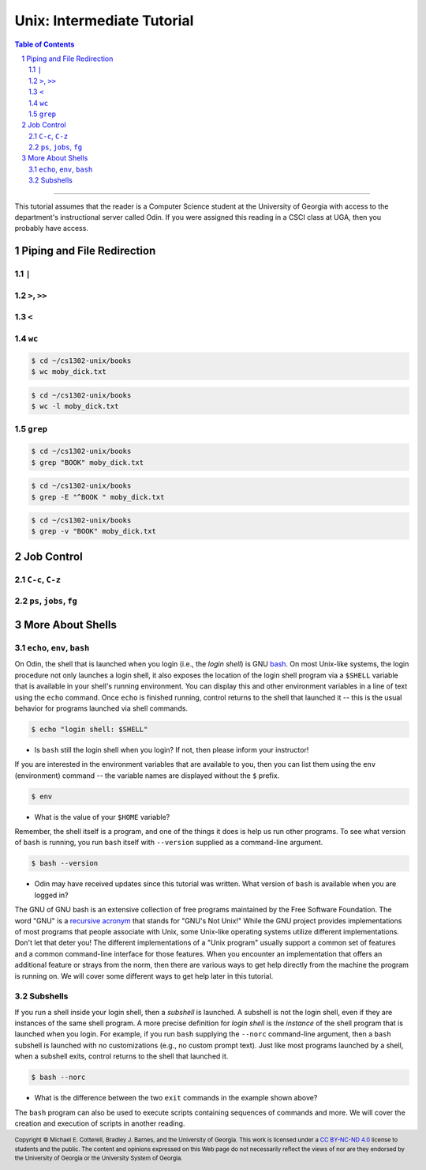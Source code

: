 .. sectnum::
.. |approval_notice| image:: https://img.shields.io/badge/Status-Not%20Ready-red.svg

=============================
 Unix: Intermediate Tutorial
=============================

|approval_notice|

.. contents:: **Table of Contents**
   :depth: 3

----

This tutorial assumes that the reader is a Computer Science student
at the University of Georgia with access to the department's
instructional server called Odin. If you were assigned this reading in a
CSCI class at UGA, then you probably have access.

Piping and File Redirection
---------------------------

``|``
+++++

``>``, ``>>``
+++++++++++++

``<``
+++++

``wc``
++++++

.. code-block:: shell

   $ cd ~/cs1302-unix/books
   $ wc moby_dick.txt

.. code-block:: shell

   $ cd ~/cs1302-unix/books
   $ wc -l moby_dick.txt

``grep``
++++++++

.. code-block:: shell

   $ cd ~/cs1302-unix/books
   $ grep "BOOK" moby_dick.txt

.. code-block:: shell

   $ cd ~/cs1302-unix/books
   $ grep -E "^BOOK " moby_dick.txt

.. code-block:: shell

   $ cd ~/cs1302-unix/books
   $ grep -v "BOOK" moby_dick.txt

Job Control
-----------

``C-c``, ``C-z``
++++++++++++++++

``ps``, ``jobs``, ``fg``
++++++++++++++++++++++++

More About Shells
-----------------

``echo``, ``env``, ``bash``
+++++++++++++++++++++++++++

On Odin, the shell that is launched when you login (i.e., the *login shell*)
is GNU `bash <bash>`__. On most Unix-like systems, the login procedure not only
launches a login shell, it also exposes the location of the login shell program
via a ``$SHELL`` variable that is available in your shell's running environment.
You can display this and other environment variables in a line of text using the
``echo`` command. Once ``echo`` is finished running, control returns to the shell
that launched it -- this is the usual behavior for programs launched via shell
commands.

.. code-block:: shell

   $ echo "login shell: $SHELL"

.. figure:: img/echo-shell-demo.svg

* Is ``bash`` still the login shell when you login?
  If not, then please inform your instructor!

If you are interested in the environment variables that are available to you,
then you can list them using the ``env`` (environment) command -- the variable
names are displayed without the ``$`` prefix.

.. code-block:: shell

   $ env

.. figure:: img/env-demo.svg

* What is the value of your ``$HOME`` variable?

Remember, the shell itself is a program, and one of the things it does is help
us run other programs. To see what version of ``bash`` is running, you run
``bash`` itself with ``--version`` supplied as a command-line argument.

.. code-block:: shell

   $ bash --version

.. figure:: img/bash-version-demo.svg

* Odin may have received updates since this tutorial was written.
  What version of ``bash`` is available when you are logged in?

The GNU of GNU bash is an extensive collection of free programs
maintained by the Free Software Foundation. The word "GNU" is a |racronym|_ that
stands for "GNU's Not Unix!" While the GNU project provides implementations of
most programs that people associate with Unix, some Unix-like operating
systems utilize different implementations. Don't let that deter you! The
different implementations of a "Unix program" usually support a common set
of features and a common command-line interface for those features. When
you encounter an implementation that offers an additional feature or
strays from the norm, then there are various ways to get help directly
from the machine the program is running on. We will cover some different
ways to get help later in this tutorial.

.. |racronym| replace:: recursive acronym
.. _racronym: https://en.wikipedia.org/wiki/Recursive_acronym

Subshells
+++++++++

If you run a shell inside your login shell, then a *subshell* is launched.
A subshell is not the login shell, even if they are instances of the same
shell program. A more precise definition for *login shell* is the *instance*
of the shell program that is launched when you login. For example, if you
run ``bash`` supplying the ``--norc`` command-line argument, then a ``bash``
subshell is launched with no customizations (e.g., no custom prompt text).
Just like most programs launched by a shell, when a subshell exits, control
returns to the shell that launched it.

.. code-block:: shell

   $ bash --norc

.. figure:: img/bash-bash-demo.svg?3

* What is the difference between the two ``exit`` commands in
  the example shown above?

The ``bash`` program can also be used to execute scripts containing sequences
of commands and more. We will cover the creation and execution of scripts in
another reading.


.. copyright and license information
.. |copy| unicode:: U+000A9 .. COPYRIGHT SIGN
.. |copyright| replace:: Copyright |copy| Michael E. Cotterell, Bradley J. Barnes, and the University of Georgia.
.. |license| replace:: CC BY-NC-ND 4.0
.. _license: http://creativecommons.org/licenses/by-nc-nd/4.0/
.. |license_image| image:: https://img.shields.io/badge/License-CC%20BY--NC--ND%204.0-lightgrey.svg
                   :target: http://creativecommons.org/licenses/by-nc-nd/4.0/
.. standard footer
.. footer:: |license_image|

   |copyright| This work is licensed under a |license|_ license to students
   and the public. The content and opinions expressed on this Web page do not necessarily
   reflect the views of nor are they endorsed by the University of Georgia or the University
   System of Georgia.
